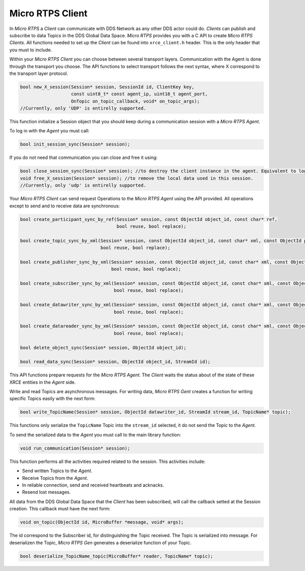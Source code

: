 .. _micro_rtps_client_label:

Micro RTPS Client
=================

In *Micro RTPS* a *Client* can communicate with DDS Network as any other DDS actor could do.
*Clients* can publish and subscribe to data Topics in the DDS Global Data Space.
*Micro RTPS* provides you with a C API to create *Micro RTPS Clients*.
All functions needed to set up the *Client* can be found into ``xrce_client.h`` header.
This is the only header that you must to include.

Within your *Micro RTPS Client* you can choose between several transport layers.
Communication with the Agent is done through the transport you choose.
The API functions to select transport follows the next syntax, where X correspond to the transport layer protocol.

.. code-block:: c

    bool new_X_session(Session* session, SessionId id, ClientKey key,
                       const uint8_t* const agent_ip, uint16_t agent_port,
                       OnTopic on_topic_callback, void* on_topic_args);
    //Currently, only 'UDP' is entirelly supported.

This function initialize a Session object that you should keep during a communication session with a *Micro RTPS Agent*.

To log in with the *Agent* you must call:

.. code-block:: c

    bool init_session_sync(Session* session);

If you do not need that communication you can close and free it using:

.. code-block:: c

    bool close_session_sync(Session* session); //to destroy the client instance in the agent. Equivalent to logging out.
    void free_X_session(Session* session); //to remove the local data used in this session.
    //Currently, only 'udp' is entirelly supported.

Your *Micro RTPS Client* can send request Operations to the *Micro RTPS Agent* using the API provided.
All operations except to send and to receive data are synchronous:

.. code-block:: c

    bool create_participant_sync_by_ref(Session* session, const ObjectId object_id, const char* ref,
                                        bool reuse, bool replace);

    bool create_topic_sync_by_xml(Session* session, const ObjectId object_id, const char* xml, const ObjectId participant_id,
                                  bool reuse, bool replace);

    bool create_publisher_sync_by_xml(Session* session, const ObjectId object_id, const char* xml, const ObjectId participant_id,
                                      bool reuse, bool replace);

    bool create_subscriber_sync_by_xml(Session* session, const ObjectId object_id, const char* xml, const ObjectId participant_id,
                                       bool reuse, bool replace);

    bool create_datawriter_sync_by_xml(Session* session, const ObjectId object_id, const char* xml, const ObjectId publisher_id,
                                       bool reuse, bool replace);

    bool create_datareader_sync_by_xml(Session* session, const ObjectId object_id, const char* xml, const ObjectId subscriber_id,
                                       bool reuse, bool replace);

    bool delete_object_sync(Session* session, ObjectId object_id);

    bool read_data_sync(Session* session, ObjectId object_id, StreamId id);

This API functions prepare requests for the *Micro RTPS Agent*. The *Client* waits the status about of the state of these XRCE entities in the *Agent* side.

Write and read Topics are asynchronous messages.
For writing data, *Micro RTPS Gent* creates a function for writing specific Topics easily with the next form:

.. code-block:: c

    bool write_TopicName(Session* session, ObjectId datawriter_id, StreamId stream_id, TopicName* topic);

This functions only serialize the ``TopicName`` Topic into the ``stream_id`` selected, it do not send the Topic to the *Agent*.

To send the serialized data to the *Agent* you must call to the main library function:

.. code-block:: c

    void run_communication(Session* session);

This function performs all the activities required related to the session.
This activities include:

- Send written Topics to the *Agent*.
- Receive Topics from the *Agent*.
- In reliable connection, send and received heartbeats and acknacks.
- Resend lost messages.

All data from the DDS Global Data Space that the *Client* has been subscribed, will call the callback setted at the Session creation.
This callback must have the next form:

.. code-block:: c

    void on_topic(ObjectId id, MicroBuffer *message, void* args);

The id correspond to the Subscriber id, for distinguishing the Topic received.
The Topic is serialized into message.
For deserializen the Topic, *Micro RTPS Gen* generates a deserialize function of your Topic.

.. code-block:: c

    bool deserialize_TopicName_topic(MicroBuffer* reader, TopicName* topic);
